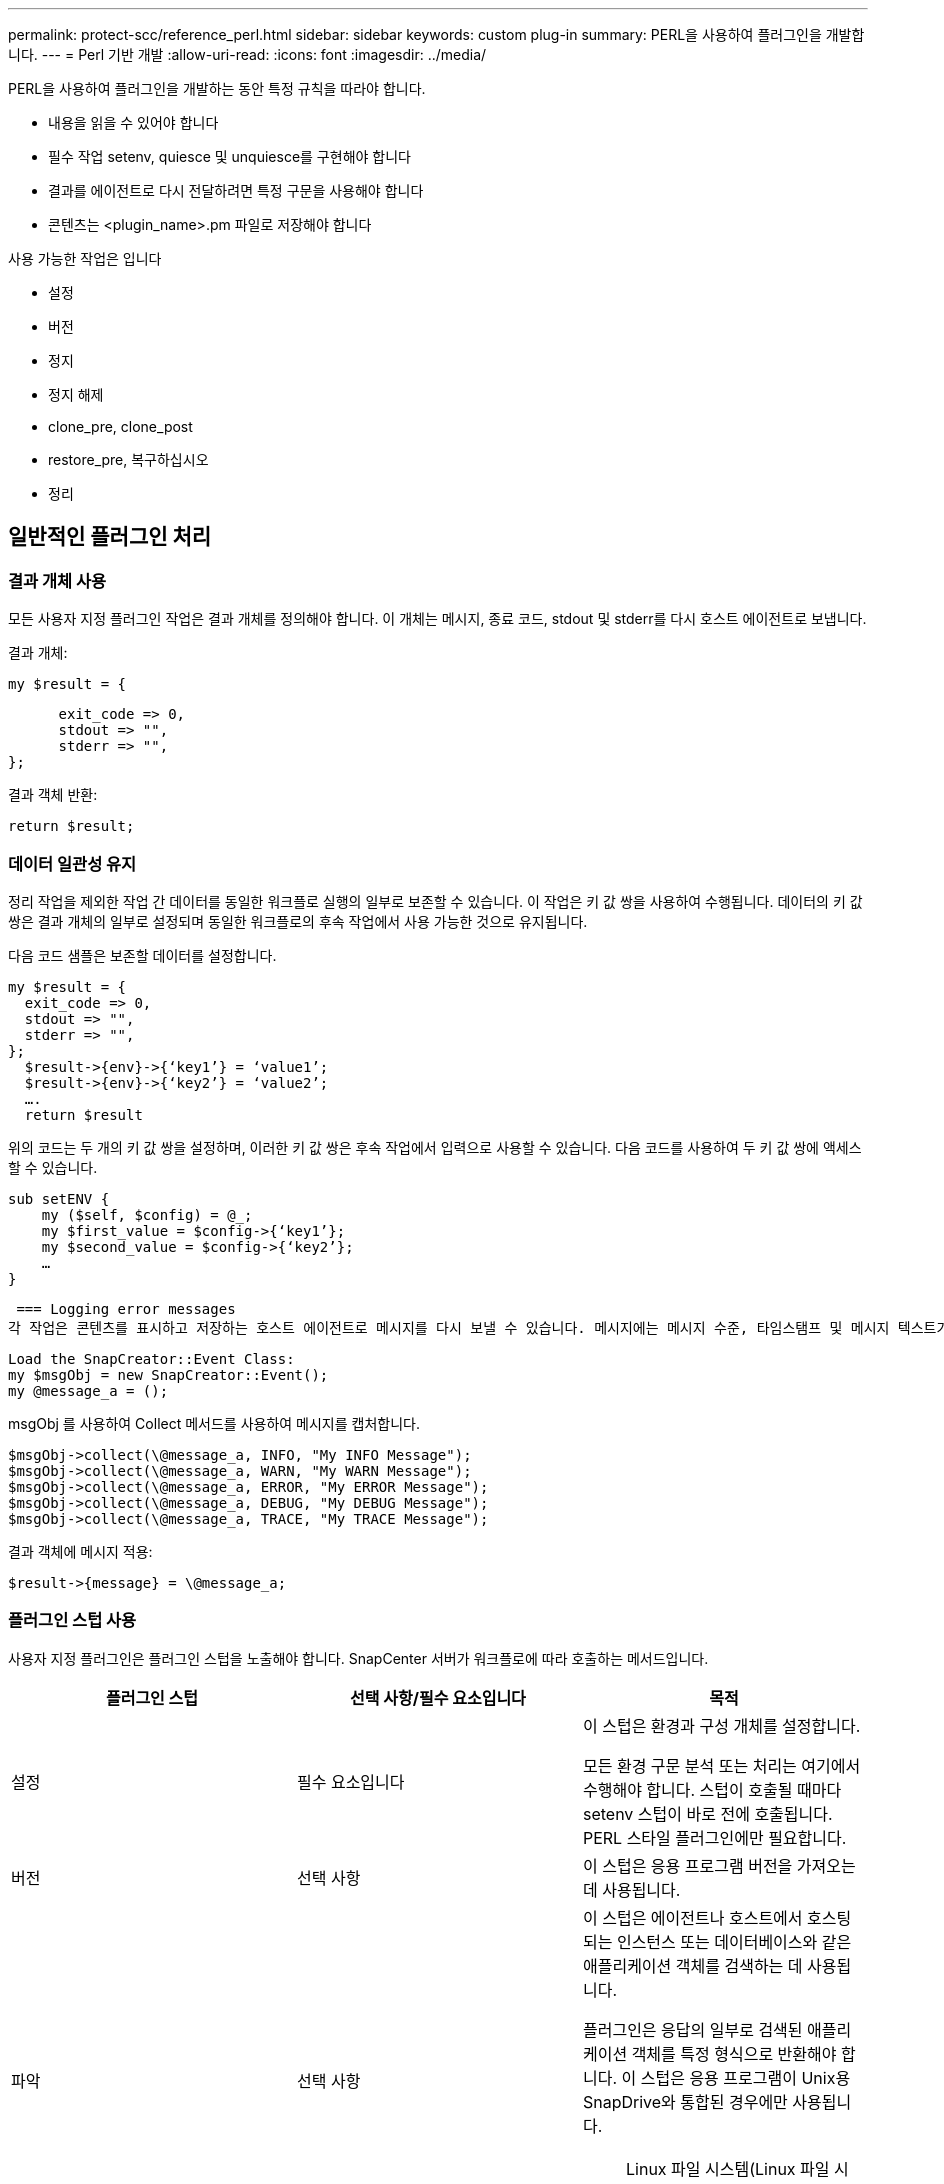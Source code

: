 ---
permalink: protect-scc/reference_perl.html 
sidebar: sidebar 
keywords: custom plug-in 
summary: PERL을 사용하여 플러그인을 개발합니다. 
---
= Perl 기반 개발
:allow-uri-read: 
:icons: font
:imagesdir: ../media/


[role="lead"]
PERL을 사용하여 플러그인을 개발하는 동안 특정 규칙을 따라야 합니다.

* 내용을 읽을 수 있어야 합니다
* 필수 작업 setenv, quiesce 및 unquiesce를 구현해야 합니다
* 결과를 에이전트로 다시 전달하려면 특정 구문을 사용해야 합니다
* 콘텐츠는 <plugin_name>.pm 파일로 저장해야 합니다


사용 가능한 작업은 입니다

* 설정
* 버전
* 정지
* 정지 해제
* clone_pre, clone_post
* restore_pre, 복구하십시오
* 정리




== 일반적인 플러그인 처리



=== 결과 개체 사용

모든 사용자 지정 플러그인 작업은 결과 개체를 정의해야 합니다. 이 개체는 메시지, 종료 코드, stdout 및 stderr를 다시 호스트 에이전트로 보냅니다.

결과 개체:

 my $result = {
....
      exit_code => 0,
      stdout => "",
      stderr => "",
};
....
결과 객체 반환:

 return $result;


=== 데이터 일관성 유지

정리 작업을 제외한 작업 간 데이터를 동일한 워크플로 실행의 일부로 보존할 수 있습니다. 이 작업은 키 값 쌍을 사용하여 수행됩니다. 데이터의 키 값 쌍은 결과 개체의 일부로 설정되며 동일한 워크플로의 후속 작업에서 사용 가능한 것으로 유지됩니다.

다음 코드 샘플은 보존할 데이터를 설정합니다.

....
my $result = {
  exit_code => 0,
  stdout => "",
  stderr => "",
};
  $result->{env}->{‘key1’} = ‘value1’;
  $result->{env}->{‘key2’} = ‘value2’;
  ….
  return $result
....
위의 코드는 두 개의 키 값 쌍을 설정하며, 이러한 키 값 쌍은 후속 작업에서 입력으로 사용할 수 있습니다. 다음 코드를 사용하여 두 키 값 쌍에 액세스할 수 있습니다.

....
sub setENV {
    my ($self, $config) = @_;
    my $first_value = $config->{‘key1’};
    my $second_value = $config->{‘key2’};
    …
}
....
 === Logging error messages
각 작업은 콘텐츠를 표시하고 저장하는 호스트 에이전트로 메시지를 다시 보낼 수 있습니다. 메시지에는 메시지 수준, 타임스탬프 및 메시지 텍스트가 포함됩니다. 여러 줄 메시지가 지원됩니다.

....
Load the SnapCreator::Event Class:
my $msgObj = new SnapCreator::Event();
my @message_a = ();
....
msgObj 를 사용하여 Collect 메서드를 사용하여 메시지를 캡처합니다.

....
$msgObj->collect(\@message_a, INFO, "My INFO Message");
$msgObj->collect(\@message_a, WARN, "My WARN Message");
$msgObj->collect(\@message_a, ERROR, "My ERROR Message");
$msgObj->collect(\@message_a, DEBUG, "My DEBUG Message");
$msgObj->collect(\@message_a, TRACE, "My TRACE Message");
....
결과 객체에 메시지 적용:

 $result->{message} = \@message_a;


=== 플러그인 스텁 사용

사용자 지정 플러그인은 플러그인 스텁을 노출해야 합니다. SnapCenter 서버가 워크플로에 따라 호출하는 메서드입니다.

|===
| 플러그인 스텁 | 선택 사항/필수 요소입니다 | 목적 


 a| 
설정
 a| 
필수 요소입니다
 a| 
이 스텁은 환경과 구성 개체를 설정합니다.

모든 환경 구문 분석 또는 처리는 여기에서 수행해야 합니다. 스텁이 호출될 때마다 setenv 스텁이 바로 전에 호출됩니다. PERL 스타일 플러그인에만 필요합니다.



 a| 
버전
 a| 
선택 사항
 a| 
이 스텁은 응용 프로그램 버전을 가져오는 데 사용됩니다.



 a| 
파악
 a| 
선택 사항
 a| 
이 스텁은 에이전트나 호스트에서 호스팅되는 인스턴스 또는 데이터베이스와 같은 애플리케이션 객체를 검색하는 데 사용됩니다.

플러그인은 응답의 일부로 검색된 애플리케이션 객체를 특정 형식으로 반환해야 합니다. 이 스텁은 응용 프로그램이 Unix용 SnapDrive와 통합된 경우에만 사용됩니다.


NOTE: Linux 파일 시스템(Linux 파일 시스템)이 지원됩니다. AIX/Solaris(Unix 유형)는 지원되지 않습니다.



 a| 
discovery_complete(검색 완료
 a| 
선택 사항
 a| 
이 스텁은 에이전트나 호스트에서 호스팅되는 인스턴스 또는 데이터베이스와 같은 애플리케이션 객체를 검색하는 데 사용됩니다.

플러그인은 응답의 일부로 검색된 애플리케이션 객체를 특정 형식으로 반환해야 합니다. 이 스텁은 응용 프로그램이 Unix용 SnapDrive와 통합된 경우에만 사용됩니다.


NOTE: Linux 파일 시스템(Linux 파일 시스템)이 지원됩니다. AIX 및 Solaris(Unix 유형)는 지원되지 않습니다.



 a| 
정지
 a| 
필수 요소입니다
 a| 
이 스텁은 일시 중지를 수행합니다. 즉, 애플리케이션을 스냅샷 복사본을 생성할 수 있는 상태로 전환합니다. 이 이름은 스냅샷 복사본 작업 전에 호출됩니다. 보존할 애플리케이션의 메타데이터는 응답 과정에서 설정되어야 하며, 이 메타데이터는 후속 클론 생성 또는 복구 작업 중에 구성 매개 변수 형태로 해당 스토리지 스냅샷 복사본에 대해 반환됩니다.



 a| 
정지 해제
 a| 
필수 요소입니다
 a| 
이 스텁은 중지 해제를 수행하는 역할을 하며, 이는 애플리케이션을 정상 상태로 전환하는 것을 의미합니다. 이 이름은 스냅샷 복사본을 생성한 후에 호출됩니다.



 a| 
Clone_pre
 a| 
선택 사항
 a| 
이 스텁은 사전 클론 작업을 수행합니다. 기본 제공 SnapCenter 서버 클론 생성 인터페이스를 사용 중이며 클론 작업을 수행할 때 트리거됩니다.



 a| 
clone_post
 a| 
선택 사항
 a| 
이 스텁은 사후 클론 작업을 수행하는 역할을 합니다. 이는 사용자가 기본 제공 SnapCenter 서버 클론 생성 인터페이스를 사용하고 있다고 가정하고 클론 작업을 수행할 때만 트리거됩니다.



 a| 
restore_pre
 a| 
선택 사항
 a| 
이 스텁은 PreRestore 작업을 수행하는 역할을 합니다. 이는 사용자가 기본 제공 SnapCenter 서버 복원 인터페이스를 사용하고 있으며 복원 작업을 수행하는 동안 트리거된다고 가정합니다.



 a| 
복원
 a| 
선택 사항
 a| 
이 스텁은 애플리케이션 복구 작업을 수행하는 역할을 합니다. 이는 사용자가 기본 제공 SnapCenter 서버 복원 인터페이스를 사용하고 있다고 가정하고 복원 작업을 수행할 때만 트리거됩니다.



 a| 
정리
 a| 
선택 사항
 a| 
이 스텁은 백업, 복구 또는 클론 작업 후 정리 작업을 수행합니다. 정리 작업은 정상적인 워크플로 실행 중 또는 워크플로 오류가 발생한 경우에 가능합니다. 백업, cloneVolAndLun 또는 fileOrVolRestore 등의 구성 매개 변수 작업을 참조하여 정리 작업이 호출되는 워크플로 이름을 유추할 수 있습니다. 구성 매개 변수 ERROR_MESSAGE는 워크플로우를 실행하는 동안 오류가 있는지 여부를 나타냅니다. ERROR_MESSAGE가 정의되어 있고 NULL이 아닌 경우 Workflow 장애 실행 중에 정리가 호출됩니다.



 a| 
APP_VERSION
 a| 
선택 사항
 a| 
이 스텁은 SnapCenter에서 플러그인으로 관리되는 애플리케이션 버전 세부 정보를 가져오는 데 사용됩니다.

|===


=== 플러그인 패키지 정보

모든 플러그인에는 다음 정보가 있어야 합니다.

....
package MOCK;
our @ISA = qw(SnapCreator::Mod);
=head1 NAME
MOCK - class which represents a MOCK module.
=cut
=head1 DESCRIPTION
MOCK implements methods which only log requests.
=cut
use strict;
use warnings;
use diagnostics;
use SnapCreator::Util::Generic qw ( trim isEmpty );
use SnapCreator::Util::OS qw ( isWindows isUnix getUid
createTmpFile );
use SnapCreator::Event qw ( INFO ERROR WARN DEBUG COMMENT ASUP
CMD DUMP );
my $msgObj = new SnapCreator::Event();
my %config_h = ();
....


=== 운영

사용자 지정 플러그인에서 지원하는 setenv, Version, Quiesce 및 Unquiesce와 같은 다양한 작업을 코딩할 수 있습니다.



==== setenv 작동

PERL을 사용하여 만든 플러그인에는 setenv 작업이 필요합니다. ENV를 설정하고 플러그인 매개변수에 쉽게 액세스할 수 있습니다.

....
sub setENV {
    my ($self, $obj) = @_;
    %config_h = %{$obj};
    my $result = {
      exit_code => 0,
      stdout => "",
      stderr => "",
    };
    return $result;
}
....


==== 버전 작업

버전 작업은 응용 프로그램 버전 정보를 반환합니다.

....
sub version {
  my $version_result = {
    major => 1,
    minor => 2,
    patch => 1,
    build => 0
  };
  my @message_a = ();
  $msgObj->collect(\@message_a, INFO, "VOLUMES
$config_h{'VOLUMES'}");
  $msgObj->collect(\@message_a, INFO,
"$config_h{'APP_NAME'}::quiesce");
  $version_result->{message} = \@message_a;
  return $version_result;
}
....


==== 중지 작업

Quiesce 작업은 resources 매개 변수에 나열된 리소스에 대해 응용 프로그램 중지 작업을 수행합니다.

....
sub quiesce {
  my $result = {
      exit_code => 0,
      stdout => "",
      stderr => "",
  };
  my @message_a = ();
  $msgObj->collect(\@message_a, INFO, "VOLUMES
$config_h{'VOLUMES'}");
  $msgObj->collect(\@message_a, INFO,
"$config_h{'APP_NAME'}::quiesce");
  $result->{message} = \@message_a;
  return $result;
}
....


==== 작업 중지 해제

응용 프로그램 정지 해제를 위해서는 중지 해제 작업이 필요합니다. 리소스 목록은 resources 매개 변수에서 사용할 수 있습니다.

....
sub unquiesce {
  my $result = {
      exit_code => 0,
      stdout => "",
      stderr => "",
  };
  my @message_a = ();
  $msgObj->collect(\@message_a, INFO, "VOLUMES
$config_h{'VOLUMES'}");
  $msgObj->collect(\@message_a, INFO,
"$config_h{'APP_NAME'}::unquiesce");
  $result->{message} = \@message_a;
  return $result;
}
....